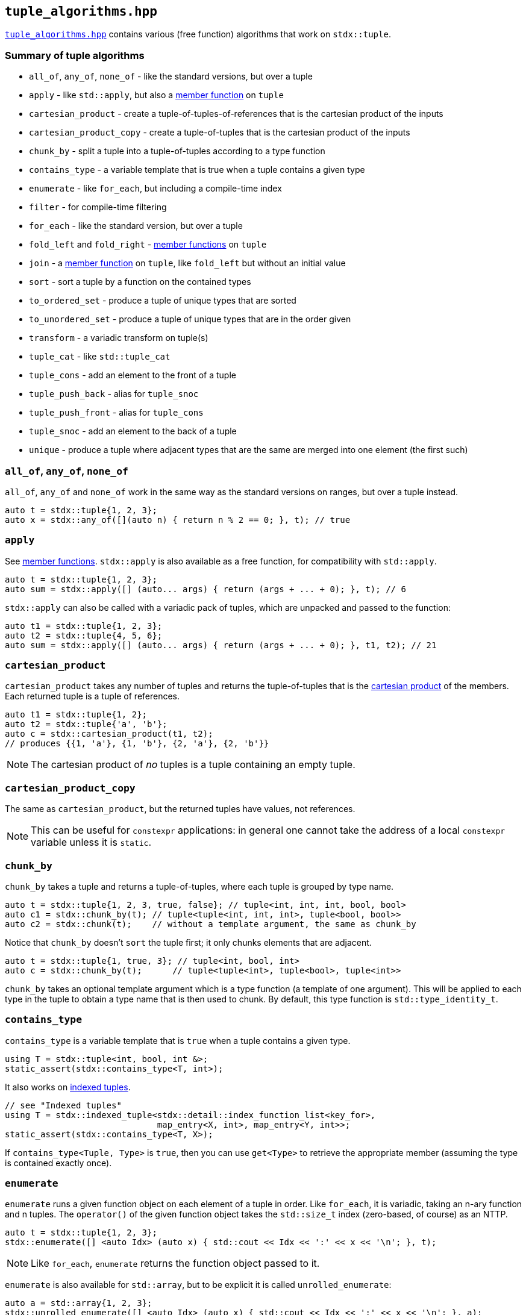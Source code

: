 
== `tuple_algorithms.hpp`

https://github.com/intel/cpp-std-extensions/blob/main/include/stdx/tuple_algorithms.hpp[`tuple_algorithms.hpp`]
contains various (free function) algorithms that work on `stdx::tuple`.

=== Summary of tuple algorithms

* `all_of`, `any_of`, `none_of` - like the standard versions, but over a tuple
* `apply` - like `std::apply`, but also a xref:tuple.adoc#_member_functions_on_a_tuple[member function] on `tuple`
* `cartesian_product` - create a tuple-of-tuples-of-references that is the cartesian product of the inputs
* `cartesian_product_copy` - create a tuple-of-tuples that is the cartesian product of the inputs
* `chunk_by` - split a tuple into a tuple-of-tuples according to a type function
* `contains_type` - a variable template that is true when a tuple contains a given type
* `enumerate` - like `for_each`, but including a compile-time index
* `filter` - for compile-time filtering
* `for_each` - like the standard version, but over a tuple
* `fold_left` and `fold_right` - xref:tuple.adoc#_member_functions_on_a_tuple[member functions] on `tuple`
* `join` - a xref:tuple.adoc#_member_functions_on_a_tuple[member function] on `tuple`, like `fold_left` but without an initial value
* `sort` - sort a tuple by a function on the contained types
* `to_ordered_set` - produce a tuple of unique types that are sorted
* `to_unordered_set` - produce a tuple of unique types that are in the order given
* `transform` - a variadic transform on tuple(s)
* `tuple_cat` - like `std::tuple_cat`
* `tuple_cons` - add an element to the front of a tuple
* `tuple_push_back` - alias for `tuple_snoc`
* `tuple_push_front` - alias for `tuple_cons`
* `tuple_snoc` - add an element to the back of a tuple
* `unique` - produce a tuple where adjacent types that are the same are merged into one element (the first such)

=== `all_of`, `any_of`, `none_of`

`all_of`, `any_of` and `none_of` work in the same way as the standard versions
on ranges, but over a tuple instead.
[source,cpp]
----
auto t = stdx::tuple{1, 2, 3};
auto x = stdx::any_of([](auto n) { return n % 2 == 0; }, t); // true
----

=== `apply`

See xref:tuple.adoc#_member_functions_on_a_tuple[member functions]. `stdx::apply`
is also available as a free function, for compatibility with `std::apply`.
[source,cpp]
----
auto t = stdx::tuple{1, 2, 3};
auto sum = stdx::apply([] (auto... args) { return (args + ... + 0); }, t); // 6
----

`stdx::apply` can also be called with a variadic pack of tuples, which are
unpacked and passed to the function:
[source,cpp]
----
auto t1 = stdx::tuple{1, 2, 3};
auto t2 = stdx::tuple{4, 5, 6};
auto sum = stdx::apply([] (auto... args) { return (args + ... + 0); }, t1, t2); // 21
----

=== `cartesian_product`

`cartesian_product` takes any number of tuples and returns the tuple-of-tuples
that is the
https://en.wikipedia.org/wiki/Cartesian_product#n-ary_Cartesian_product[cartesian
product] of the members. Each returned tuple is a tuple of references.

[source,cpp]
----
auto t1 = stdx::tuple{1, 2};
auto t2 = stdx::tuple{'a', 'b'};
auto c = stdx::cartesian_product(t1, t2);
// produces {{1, 'a'}, {1, 'b'}, {2, 'a'}, {2, 'b'}}
----

NOTE: The cartesian product of _no_ tuples is a tuple containing an empty tuple.

=== `cartesian_product_copy`

The same as `cartesian_product`, but the returned tuples have values, not
references.

NOTE: This can be useful for `constexpr` applications: in general one cannot
take the address of a local `constexpr` variable unless it is `static`.

=== `chunk_by`

`chunk_by` takes a tuple and returns a tuple-of-tuples, where each tuple is
grouped by type name.
[source,cpp]
----
auto t = stdx::tuple{1, 2, 3, true, false}; // tuple<int, int, int, bool, bool>
auto c1 = stdx::chunk_by(t); // tuple<tuple<int, int, int>, tuple<bool, bool>>
auto c2 = stdx::chunk(t);    // without a template argument, the same as chunk_by
----

Notice that `chunk_by` doesn't `sort` the tuple first; it only chunks elements
that are adjacent.
[source,cpp]
----
auto t = stdx::tuple{1, true, 3}; // tuple<int, bool, int>
auto c = stdx::chunk_by(t);      // tuple<tuple<int>, tuple<bool>, tuple<int>>
----

`chunk_by` takes an optional template argument which is a type
function (a template of one argument). This will be applied to each type in the
tuple to obtain a type name that is then used to chunk. By default, this
type function is `std::type_identity_t`.

=== `contains_type`

`contains_type` is a variable template that is `true` when a tuple contains a given type.
[source,cpp]
----
using T = stdx::tuple<int, bool, int &>;
static_assert(stdx::contains_type<T, int>);
----

It also works on xref:tuple.adoc#_indexed_tuples[indexed tuples].
[source,cpp]
----
// see "Indexed tuples"
using T = stdx::indexed_tuple<stdx::detail::index_function_list<key_for>,
                              map_entry<X, int>, map_entry<Y, int>>;
static_assert(stdx::contains_type<T, X>);
----

If `contains_type<Tuple, Type>` is `true`, then you can use `get<Type>` to
retrieve the appropriate member (assuming the type is contained exactly once).

=== `enumerate`

`enumerate` runs a given function object on each element of a tuple in order.
Like `for_each`, it is variadic, taking an n-ary function and n tuples. The
`operator()` of the given function object takes the `std::size_t` index
(zero-based, of course) as an NTTP.

[source,cpp]
----
auto t = stdx::tuple{1, 2, 3};
stdx::enumerate([] <auto Idx> (auto x) { std::cout << Idx << ':' << x << '\n'; }, t);
----
NOTE: Like `for_each`, `enumerate` returns the function object passed to it.

`enumerate` is also available for `std::array`, but to be explicit it is called `unrolled_enumerate`:
[source,cpp]
----
auto a = std::array{1, 2, 3};
stdx::unrolled_enumerate([] <auto Idx> (auto x) { std::cout << Idx << ':' << x << '\n'; }, a);
----

=== `filter`

`filter` allows compile-time filtering of a tuple based on the types contained.
[source,cpp]
----
auto t = stdx::tuple{
  std::integral_constant<int, 1>{}, std::integral_constant<int, 2>{},
  std::integral_constant<int, 3>{}, std::integral_constant<int, 4>{}};

template <typename T>
using is_even = std::bool_constant<T::value % 2 == 0>;

auto filtered = stdx::filter<is_even>(t);
// filtered is a stdx::tuple<std::integral_constant<int, 2>,
//                           std::integral_constant<int, 4>>
----
NOTE: filtering a tuple can only be done on the types, not on the values! The
type of the filtered result must obviously be known at compile time. However,
the values within the tuple are also preserved.

=== `for_each`

`for_each` runs a given function on each element of a tuple in order. Like
`transform`, it is variadic, taking an n-ary function and n tuples.
[source,cpp]
----
auto t = stdx::tuple{1, 2, 3};
stdx::for_each([] (auto x) { std::cout << x << '\n'; }, t);
----
NOTE: Like
https://en.cppreference.com/w/cpp/algorithm/for_each[`std::for_each`],
`stdx::for_each` returns the function object passed to it. This can be useful
for stateful function objects.

`for_each` is also available for `std::array`, but to be explicit it is called `unrolled_for_each`:
[source,cpp]
----
auto a = std::array{1, 2, 3};
stdx::unrolled_for_each([] (auto x) { std::cout << x << '\n'; }, a);
----

=== `gather_by`

`gather_by` takes a tuple and returns a tuple-of-tuples, where each tuple is
grouped by type name.
[source,cpp]
----
auto t = stdx::tuple{1, true, 2, false, 3}; // tuple<int, int, int, bool, bool>
auto c1 = stdx::gather_by(t); // tuple<tuple<int, int, int>, tuple<bool, bool>>
auto c2 = stdx::gather(t);    // without a template argument, the same as gather_by
----

`gather_by` is like `chunk_by`, except that `gather_by` gathers elements that are not adjacent.

`gather_by` takes an optional template argument which is a type
function (a template of one argument). This will be applied to each type in the
tuple to obtain a type name that is then used to chunk. By default, this
type function is `std::type_identity_t`.

WARNING: `gather_by` uses `sort` - not `stable_sort`! For a given type, the
order of values in the gathered tuple is not necessarily the same as that of the
input tuple.

=== `sort`

`sort` is used to sort a tuple by type name.
[source,cpp]
----
auto t = stdx::tuple{42, true}; // tuple<int, bool>
auto s = stdx::sort(t);         // tuple<bool, int> {true, 42}
----

Like `chunk_by`, `sort` takes an optional template argument which is a type
function (a template of one argument). This will be applied to each type in the
tuple to obtain a type name that is then sorted alphabetically. By default, this
type function is `std::type_identity_t`.

WARNING: `sort` is not `stable_sort`! For a given type, the order of values in
the sorted tuple is not necessarily the same as that of the input tuple.

=== `to_sorted_set`

`to_sorted_set` is `sort` followed by `unique`: it sorts the types in a tuple,
then collapses it so that there is only one element of each type.

[source,cpp]
----
auto t = stdx::tuple{1, true, 2, false};
auto u = stdx::to_sorted_set(t); // {<some bool>, <some integer>}
----

WARNING: `sort` is not `stable_sort`! The value in the example above is not
necessarily `{true, 1}` because there is no stable ordering between elements of
the same type.

=== `to_unsorted_set`

`to_unsorted_set` produces a tuple of unique types in the same order as the
original tuple. In each case the value of that type is the first one in the
original tuple.

[source,cpp]
----
auto t = stdx::tuple{1, true, 2, false};
auto u = stdx::to_unsorted_set(t); // {1, true}
----

=== `transform`

`transform` is used to transform the values (and potentially the types) in one
tuple, producing another.
[source,cpp]
----
auto t = stdx::tuple{1, 2, 3};
auto u = stdx::transform([](auto x) { return x + 1; }, t); // {2, 3, 4}
----

`transform` is not limited to working on a single tuple: given an n-ary function
and n tuples, it will do the correct thing and "zip" the tuples together:
[source,cpp]
----
auto t1 = stdx::tuple{1, 2, 3};
auto t2 = stdx::tuple{2, 3, 4};
auto u = stdx::transform(std::multiplies{}, t1, t2); // {2, 6, 12}
----

`transform` can also apply xref:tuple.adoc#_indexed_tuples[indexing functions]
while it transforms:
[source,cpp]
----
// see "Indexed tuples"
struct X;
auto t = stdx::transform<key_for>(
  [](auto value) { return map_entry<X, int>{value}; },
  stdx::tuple{42});
auto x = get<X>(t).value; // 42
----

=== `tuple_cat`

`tuple_cat` works just like
https://en.cppreference.com/w/cpp/utility/tuple/tuple_cat[`std::tuple_cat`].

=== `tuple_cons`/`tuple_push_front`

`tuple_cons` adds an item to the front of a tuple. `tuple_push_front` is an
alias for `tuple_cons`.

[source,cpp]
----
auto t = stdx::tuple_cons(1, stdx:tuple{2, 3}); // {1, 2, 3}
----

NOTE: `tuple_cons` preserves the reference qualifiers in the given tuple, but
decays the "single" argument, as `make_tuple` does.

=== `tuple_snoc`/`tuple_push_back`

`tuple_snoc` adds an item to the back of a tuple. `tuple_push_back` is an alias
for `tuple_snoc`.

[source,cpp]
----
auto t = stdx::tuple_snoc(stdx:tuple{2, 3}, 1); // {2, 3, 1}
----

NOTE: `tuple_snoc` preserves the reference qualifiers in the given tuple, but
decays the "single" argument, as `make_tuple` does.

=== `unique`

`unique` works like
https://en.cppreference.com/w/cpp/algorithm/unique[`std::unique`], but on types
rather than values. i.e. `unique` will collapse adjacent elements whose type is
the same. The first such element is preserved in the result.
[source,cpp]
----
auto t = stdx::tuple{1, 2, true};
auto u = stdx::unique(t); // {1, true}
----
